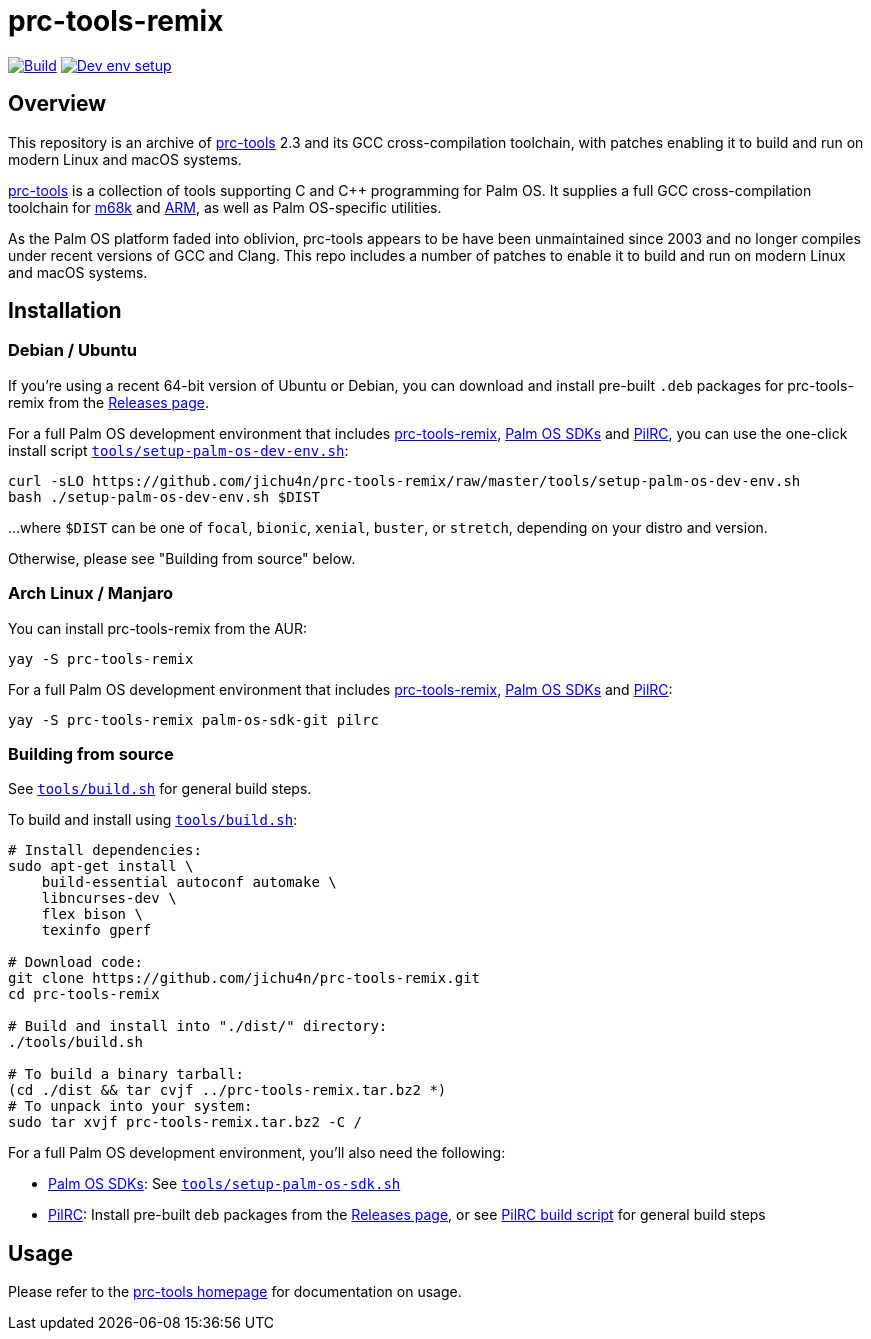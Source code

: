 = prc-tools-remix

image:https://github.com/jichu4n/prc-tools-remix/actions/workflows/build.yaml/badge.svg["Build", link="https://github.com/jichu4n/prc-tools-remix/actions/workflows/build.yaml"]
image:https://github.com/jichu4n/prc-tools-remix/actions/workflows/setup-palm-os-dev-env.yaml/badge.svg["Dev env setup", link="https://github.com/jichu4n/prc-tools-remix/actions/workflows/setup-palm-os-dev-env.yaml"]

== Overview

This repository is an archive of http://prc-tools.sourceforge.net/[prc-tools]
2.3 and its GCC cross-compilation toolchain, with patches enabling it to build
and run on modern Linux and macOS systems.

http://prc-tools.sourceforge.net/[prc-tools] is a collection of tools supporting
C and C++ programming for Palm OS. It supplies a full GCC cross-compilation
toolchain for https://en.wikipedia.org/wiki/Motorola_68000_series[m68k] and
https://en.wikipedia.org/wiki/ARM_architecture[ARM], as well as Palm OS-specific
utilities.

As the Palm OS platform faded into oblivion, prc-tools appears to be have been
unmaintained since 2003 and no longer compiles under recent versions of GCC and
Clang. This repo includes a number of patches to enable it to build and run on
modern Linux and macOS systems.

== Installation

=== Debian / Ubuntu

If you're using a recent 64-bit version of Ubuntu or Debian, you can download
and install pre-built `.deb` packages for prc-tools-remix from the
https://github.com/jichu4n/prc-tools-remix/releases[Releases page].

For a full Palm OS development environment that includes
https://github.com/jichu4n/prc-tools-remix[prc-tools-remix],
https://github.com/jichu4n/palm-os-sdk[Palm OS SDKs] and
https://github.com/jichu4n/pilrc[PilRC], you can use the one-click install script
https://github.com/jichu4n/prc-tools-remix/blob/master/tools/setup-palm-os-dev-env.sh[`tools/setup-palm-os-dev-env.sh`]:

[source,bash]
----
curl -sLO https://github.com/jichu4n/prc-tools-remix/raw/master/tools/setup-palm-os-dev-env.sh
bash ./setup-palm-os-dev-env.sh $DIST
----
...where `$DIST` can be one of `focal`, `bionic`, `xenial`, `buster`, or
`stretch`, depending on your distro and version.

Otherwise, please see "Building from source" below.

=== Arch Linux / Manjaro

You can install prc-tools-remix from the AUR:

[source,bash]
----
yay -S prc-tools-remix
----

For a full Palm OS development environment that includes
https://github.com/jichu4n/prc-tools-remix[prc-tools-remix],
https://github.com/jichu4n/palm-os-sdk[Palm OS SDKs] and
https://github.com/jichu4n/pilrc[PilRC]:

[source,bash]
----
yay -S prc-tools-remix palm-os-sdk-git pilrc
----


=== Building from source

See
https://github.com/jichu4n/prc-tools-remix/blob/master/tools/build.sh[`tools/build.sh`]
for general build steps.

To build and install using
https://github.com/jichu4n/prc-tools-remix/blob/master/tools/build.sh[`tools/build.sh`]:

[source,bash]
----
# Install dependencies:
sudo apt-get install \
    build-essential autoconf automake \
    libncurses-dev \
    flex bison \
    texinfo gperf

# Download code:
git clone https://github.com/jichu4n/prc-tools-remix.git
cd prc-tools-remix

# Build and install into "./dist/" directory:
./tools/build.sh

# To build a binary tarball:
(cd ./dist && tar cvjf ../prc-tools-remix.tar.bz2 *)
# To unpack into your system:
sudo tar xvjf prc-tools-remix.tar.bz2 -C /
----

For a full Palm OS development environment, you'll also need the following:

- https://github.com/jichu4n/palm-os-sdk[Palm OS SDKs]: See https://github.com/jichu4n/prc-tools-remix/blob/master/tools/setup-palm-os-sdk.sh[`tools/setup-palm-os-sdk.sh`]
- https://github.com/jichu4n/pilrc[PilRC]: Install pre-built `deb` packages from the https://github.com/jichu4n/pilrc/releases/[Releases page], or see https://github.com/jichu4n/pilrc/blob/master/tools/build-deb.sh[PilRC build script] for general build steps


== Usage

Please refer to the http://prc-tools.sourceforge.net/[prc-tools homepage] for
documentation on usage.

